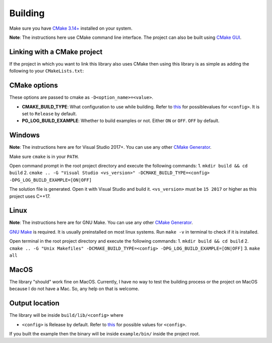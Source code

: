 Building
========

Make sure you have `CMake 3.14+ <https://cmake.org>`_ installed on your system.

**Note**: The instructions here use CMake command line interface. The project can also be built using `CMake GUI <https://cmake.org/cmake/help/latest/manual/cmake-gui.1.html>`_.

Linking with a CMake project
---------------------------------------

If the project in which you want to link this library also uses CMake then using this library is as simple as adding the following to your ``CMakeLists.txt``:

.. code-block:: cmake
    set(PeregrineCPPLogger_DIR "<path to project root of library>")
    find_package(PeregrineCPPLogger 1.0)
    
    ...
    
    # Add the include directories
    target_include_directories(<YourTarget> [PUBLIC|PRIVATE] PeregrineCPPLogger_INCLUDE_DIRS)
    
    # Link the output library to <YourTarget>
    target_link_libraries(<YourTarget> PeregrineCPPLogger::PeregrineCPPLogger)

CMake options
-------------

These options are passed to cmake as ``-D<option_name>=<value>``.

* **CMAKE_BUILD_TYPE**: What configuration to use while building. Refer to `this <https://cmake.org/cmake/help/latest/variable/CMAKE_BUILD_TYPE.html>`_ for possiblevalues for ``<config>``. It is set to ``Release`` by default.
* **PG_LOG_BUILD_EXAMPLE**: Whether to build examples or not. Either ``ON`` or ``OFF``. ``OFF`` by default.

Windows
-------

**Note**: The instructions here are for Visual Studio 2017+. You can use any other `CMake Generator <https://cmake.org/cmake/help/latest/manual/cmake-generators.7.html>`_.

Make sure ``cmake`` is in your ``PATH``.

Open command prompt in the root project directory and execute the following commands:
1. ``mkdir build && cd build``
2. ``cmake .. -G "Visual Studio <vs_version>" -DCMAKE_BUILD_TYPE=<config> -DPG_LOG_BUILD_EXAMPLE=[ON|OFF]``

The solution file is generated. Open it with Visual Studio and build it.
``<vs_version>`` must be ``15 2017`` or higher as this project uses C++17.

Linux
-----

**Note**: The instructions here are for GNU Make. You can use any other `CMake Generator <https://cmake.org/cmake/help/latest/manual/cmake-generators.7.html>`_.

`GNU Make <https://www.gnu.org/software/make/>`_ is required. It is usually preinstalled on most linux systems.  
Run ``make -v`` in terminal to check if it is installed.

Open terminal in the root project directory and execute the following commands:
1. ``mkdir build && cd build``
2. ``cmake .. -G "Unix Makefiles" -DCMAKE_BUILD_TYPE=<config> -DPG_LOG_BUILD_EXAMPLE=[ON|OFF]``
3. ``make all``

MacOS
-----

The library "should" work fine on MacOS. Currently, I have no way to test the building process or the project on MacOS
because I do not have a Mac. So, any help on that is welcome.

Output location
------------------

The library will be inside ``build/lib/<config>`` where

* ``<config>`` is Release by default. Refer to `this <https://cmake.org/cmake/help/latest/variable/CMAKE_BUILD_TYPE.html>`_ for possible values for ``<config>``.

If you built the example then the binary will be inside ``example/bin/`` inside the project root.
